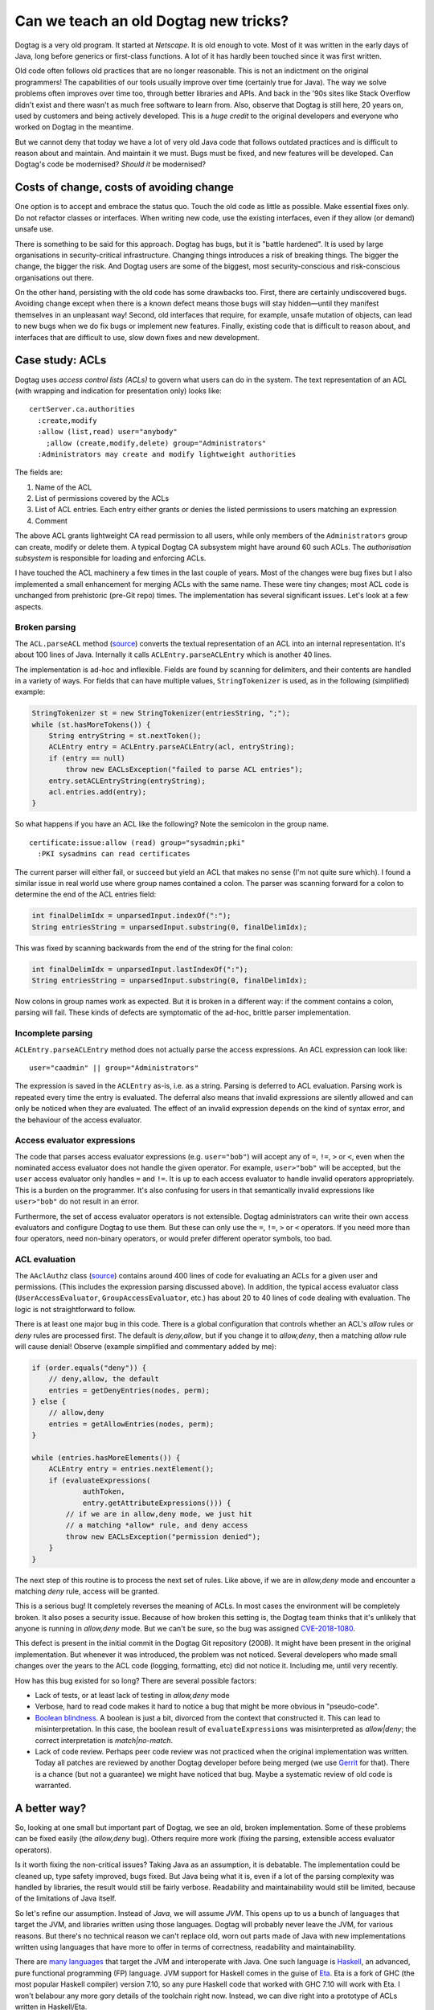 Can we teach an old Dogtag new tricks?
======================================

Dogtag is a very old program.  It started at *Netscape*.  It is old
enough to vote.  Most of it was written in the early days of Java,
long before generics or first-class functions.  A lot of it has
hardly been touched since it was first written.

Old code often follows old practices that are no longer reasonable.
This is not an indictment on the original programmers!  The
capabilities of our tools usually improve over time (certainly true
for Java).  The way we solve problems often improves over time too,
through better libraries and APIs.  And back in the '90s sites like
Stack Overflow didn't exist and there wasn't as much free software
to learn from.  Also, observe that Dogtag is still here, 20 years
on, used by customers and being actively developed.  This is a
*huge credit* to the original developers and everyone who worked on
Dogtag in the meantime.

But we cannot deny that today we have a lot of very old Java code
that follows outdated practices and is difficult to reason about and
maintain.  And maintain it we must.  Bugs must be fixed, and new
features will be developed.  Can Dogtag's code be modernised?
*Should it* be modernised?


Costs of change, costs of avoiding change
-----------------------------------------

One option is to accept and embrace the status quo.  Touch the old
code as little as possible.  Make essential fixes only.  Do not
refactor classes or interfaces.  When writing new code, use the
existing interfaces, even if they allow (or demand) unsafe use.

There is something to be said for this approach.  Dogtag has bugs,
but it is "battle hardened".  It is used by large organisations in
security-critical infrastructure.  Changing things introduces a risk
of breaking things.  The bigger the change, the bigger the risk.
And Dogtag users are some of the biggest, most security-conscious
and risk-conscious organisations out there.

On the other hand, persisting with the old code has some drawbacks
too.  First, there are certainly undiscovered bugs.  Avoiding change
except when there is a known defect means those bugs will stay
hidden—until they manifest themselves in an unpleasant way!  Second,
old interfaces that require, for example, unsafe mutation of
objects, can lead to new bugs when we do fix bugs or implement new
features.  Finally, existing code that is difficult to reason about,
and interfaces that are difficult to use, slow down fixes and new
development.


Case study: ACLs
----------------

Dogtag uses *access control lists (ACLs)* to govern what users can
do in the system.  The text representation of an ACL (with wrapping
and indication for presentation only) looks like:

::

  certServer.ca.authorities
    :create,modify
    :allow (list,read) user="anybody"
      ;allow (create,modify,delete) group="Administrators"
    :Administrators may create and modify lightweight authorities

The fields are:

1. Name of the ACL
2. List of permissions covered by the ACLs
3. List of ACL entries.  Each entry either grants or denies the
   listed permissions to users matching an expression
4. Comment

The above ACL grants lightweight CA read permission to all users,
while only members of the ``Administrators`` group can create,
modify or delete them.  A typical Dogtag CA subsystem might have
around 60 such ACLs.  The *authorisation subsystem* is responsible
for loading and enforcing ACLs.

I have touched the ACL machinery a few times in the last couple of
years.  Most of the changes were bug fixes but I also implemented a
small enhancement for merging ACLs with the same name.  These were
tiny changes; most ACL code is unchanged from prehistoric (pre-Git
repo) times.  The implementation has several significant issues.
Let's look at a few aspects.

Broken parsing
~~~~~~~~~~~~~~

The ``ACL.parseACL`` method
(`source <https://github.com/dogtagpki/pki/blob/223e6980c3f3f7a075890897bbb74140cb95279a/base/common/src/com/netscape/certsrv/acls/ACL.java#L191-L289>`_)
converts the textual representation of an ACL into an internal
representation.  It's about 100 lines of Java.  Internally it calls
``ACLEntry.parseACLEntry`` which is another 40 lines.

The implementation is ad-hoc and inflexible.  Fields are
found by scanning for delimiters, and their contents are handled in
a variety of ways.  For fields that can have multiple values,
``StringTokenizer`` is used, as in the following (simplified)
example:

.. code:: java

  StringTokenizer st = new StringTokenizer(entriesString, ";");
  while (st.hasMoreTokens()) {
      String entryString = st.nextToken();
      ACLEntry entry = ACLEntry.parseACLEntry(acl, entryString);
      if (entry == null)
          throw new EACLsException("failed to parse ACL entries");
      entry.setACLEntryString(entryString);
      acl.entries.add(entry);
  }

So what happens if you have an ACL like the following?
Note the semicolon in the group name.

::

  certificate:issue:allow (read) group="sysadmin;pki"
    :PKI sysadmins can read certificates

The current parser will either fail, or succeed but yield an ACL
that makes no sense (I'm not quite sure which).  I found a similar
issue in real world use where group names contained a colon.  The
parser was scanning forward for a colon to determine the end of the
ACL entries field:

.. code:: java

  int finalDelimIdx = unparsedInput.indexOf(":");
  String entriesString = unparsedInput.substring(0, finalDelimIdx);

This was fixed by scanning backwards from the end of the string for
the final colon:

.. code:: java

  int finalDelimIdx = unparsedInput.lastIndexOf(":");
  String entriesString = unparsedInput.substring(0, finalDelimIdx);

Now colons in group names work as expected.  But it is broken in a
different way: if the comment contains a colon, parsing will fail.
These kinds of defects are symptomatic of the ad-hoc, brittle parser
implementation.


Incomplete parsing
~~~~~~~~~~~~~~~~~~

``ACLEntry.parseACLEntry`` method does not actually parse the access
expressions.  An ACL expression can look like::

  user="caadmin" || group="Administrators"

The expression is saved in the ``ACLEntry`` as-is, i.e. as a string.
Parsing is deferred to ACL evaluation.  Parsing work is repeated
every time the entry is evaluated.  The deferral also means that
invalid expressions are silently allowed and can only be noticed
when they are evaluated.  The effect of an invalid expression
depends on the kind of syntax error, and the behaviour of the access
evaluator.


Access evaluator expressions
~~~~~~~~~~~~~~~~~~~~~~~~~~~~

The code that parses access evaluator expressions (e.g.
``user="bob"``) will accept any of ``=``, ``!=``, ``>`` or ``<``,
even when the nominated access evaluator does not handle the given
operator.  For example, ``user>"bob"`` will be accepted, but the
``user`` access evaluator only handles ``=`` and ``!=``.  It is up
to each access evaluator to handle invalid operators appropriately.
This is a burden on the programmer.  It's also confusing for users
in that semantically invalid expressions like ``user>"bob"`` do not
result in an error.

Furthermore, the set of access evaluator operators is not
extensible.  Dogtag administrators can write their own access
evaluators and configure Dogtag to use them.  But these can only use
the ``=``, ``!=``, ``>`` or ``<`` operators.  If you need more than
four operators, need non-binary operators, or would prefer different
operator symbols, too bad.


ACL evaluation
~~~~~~~~~~~~~~

The ``AAclAuthz`` class
(`source <https://github.com/dogtagpki/pki/blob/223e6980c3f3f7a075890897bbb74140cb95279a/base/server/cms/src/com/netscape/cms/authorization/AAclAuthz.java>`_)
contains around 400 lines of code for evaluating an ACLs for a given
user and permissions.  (This includes the expression parsing
discussed above).  In addition, the typical access evaluator class
(``UserAccessEvaluator``, ``GroupAccessEvaluator``, etc.) has about
20 to 40 lines of code dealing with evaluation.  The logic is not
straightforward to follow.

There is at least one major bug in this code.  There is a global
configuration that controls whether an ACL's *allow* rules or *deny*
rules are processed first.  The default is *deny,allow*, but if you
change it to *allow,deny*, then a matching *allow* rule will cause
denial!  Observe (example simplified and commentary added by me):

.. code:: java

    if (order.equals("deny")) {
        // deny,allow, the default
        entries = getDenyEntries(nodes, perm);
    } else {
        // allow,deny
        entries = getAllowEntries(nodes, perm);
    }

    while (entries.hasMoreElements()) {
        ACLEntry entry = entries.nextElement();
        if (evaluateExpressions(
                authToken,
                entry.getAttributeExpressions())) {
            // if we are in allow,deny mode, we just hit
            // a matching *allow* rule, and deny access
            throw new EACLsException("permission denied");
        }
    }


The next step of this routine is to process the next set of rules.
Like above, if we are in *allow,deny* mode and encounter a matching
*deny* rule, access will be granted.

This is a serious bug!  It completely reverses the meaning of ACLs.
In most cases the environment will be completely broken.  It also
poses a security issue.  Because of how broken this setting is, the
Dogtag team thinks that it's unlikely that anyone is running in
*allow,deny* mode.  But we can't be sure, so the bug was assigned
`CVE-2018-1080`_.

.. _CVE-2018-1080: https://bugzilla.redhat.com/show_bug.cgi?id=1556657

This defect is present in the initial commit in the Dogtag Git
repository (2008).  It might have been present in the original
implementation.  But whenever it was introduced, the problem was not
noticed.  Several developers who made small changes over the years
to the ACL code (logging, formatting, etc) did not notice it.
Including me, until very recently.

How has this bug existed for so long?  There are several possible
factors:

- Lack of tests, or at least lack of testing in *allow,deny* mode

- Verbose, hard to read code makes it hard to notice a bug that
  might be more obvious in "pseudo-code".

- `Boolean blindness`_.  A boolean is just a bit, divorced from the
  context that constructed it.  This can lead to misinterpretation.
  In this case, the boolean result of ``evaluateExpressions`` was
  misinterpreted as *allow|deny*; the correct interpretation is
  *match|no-match*.

- Lack of code review.  Perhaps peer code review was not practiced
  when the original implementation was written.  Today all patches
  are reviewed by another Dogtag developer before being merged (we
  use `Gerrit <https://www.gerritcodereview.com/>`_ for that).
  There is a chance (but not a guarantee) we might have noticed that
  bug.  Maybe a systematic review of old code is warranted.

.. _Boolean blindness: https://existentialtype.wordpress.com/2011/03/15/boolean-blindness/


A better way?
-------------

So, looking at one small but important part of Dogtag, we see an
old, broken implementation.  Some of these problems can be fixed
easily (the *allow,deny* bug).  Others require more work (fixing the
parsing, extensible access evaluator operators).

Is it worth fixing the non-critical issues?  Taking Java as an
assumption, it is debatable.  The implementation could be cleaned
up, type safety improved, bugs fixed.  But Java being what it is,
even if a lot of the parsing complexity was handled by libraries,
the result would still be fairly verbose.  Readability and
maintainability would still be limited, because of the limitations
of Java itself.

So let's refine our assumption.  Instead of *Java*, we will assume
*JVM*.  This opens up to us a bunch of languages that target the
JVM, and libraries written using those languages.  Dogtag will
probably never leave the JVM, for various reasons.  But there's no
technical reason we can't replace old, worn out parts made of Java
with new implementations written using languages that have more to
offer in terms of correctness, readability and maintainability.

There are `many languages`_ that target the JVM and interoperate
with Java.  One such language is `Haskell
<https://www.haskell.org/>`_, an advanced, pure functional
programming (FP) language.  JVM support for Haskell comes in the
guise of `Eta <https://eta-lang.org/>`_.  Eta is a fork of GHC (the
most popular Haskell compiler) version 7.10, so any pure Haskell
code that worked with GHC 7.10 will work with Eta.  I won't belabour
any more gory details of the toolchain right now. Instead, we can
dive right into a prototype of ACLs written in Haskell/Eta.

.. _many languages: https://en.wikipedia.org/wiki/List_of_JVM_languages


I Haskell an ACL
----------------

I assembled a Haskell prototype
(`source code <https://github.com/frasertweedale/notes-redhat/tree/master/fp-examples/acl>`_)
of the ACL machinery in one day.  Much of this time was spent
reading the Java implementation so I could preserve its semantics.

The prototype is not complete.  It does not support serialisation of
ACLs or the heirarchical nature of ACL evaluation (i.e. checking an
authorisation on resource ``foo.bar.baz`` would check ACLs named
``foo.bar.baz``, ``foo.bar`` and ``foo``).  It does support parsing
and evaluation.  We shall see that it resolves the problems in the
Java implementation discussed above.

The implementation is about 250 lines of code, roughly ⅓ the size of
the Java implementation.  It is much easier to read and reason
about.  Let's look at a few highlights.

The definitions of the ``ACL`` data type, and its constituents, are
straightforward:

.. code:: haskell

  type Permission = Text  -- type synonym, for convenience

  data ACLRuleType = Allow | Deny
    deriving (Eq) -- auto-derive an equality
                  -- test (==) for this type

  -- a record type with 3 fields
  data ACLRule = ACLRule
    { aclRuleType :: ACLRuleType
    , aclRulePermissions :: [Permission]
    , aclRuleExpression :: ACLExpression
    }

  data ACL = ACL
    { aclName :: Text
    , aclPermissions :: [Permission]
    , aclRules :: [ACLRule]
    , aclDescription :: Text
    }

The definition of the ACL parser follows the structure of the data
type.  This aids readability and assists reasoning about
correctness:

.. code:: haskell

  acl :: [Parser AccessEvaluator] -> Parser ACL
  acl ps = ACL
    <$> takeWhile1 (/= ':') <* char ':'
    <*> (permission `sepBy1` char ',') <* char ':'
    <*> (rule ps `sepBy1` spaced (char ';')) <* char ':'
    <*> takeText

Each line is a parser for one of the fields of the ``ACL`` data
type.  The ``<$>`` and ``<*>`` *infix* functions combine these
smaller parsers into a parser for the whole ``ACL`` type.
``permission`` and ``rule`` are parsers for the ``Permission`` and
``ACLRule`` data types, respectively.  The ``sepBy1`` combinator
turns a parser for a single thing into a parser for a list of
things.

Note that several of these *combinators* are not specific to parsers
but are derived from, or part of, a common abstraction that parsers
happen to inhabit.  The actual parser library used is incidental.  A
simple parser type and all the combinators used in this ACL
implementation, written from scratch, would take all of 50 lines.

The ``[Parser AccessEvaluator]`` argument (named ``ps``) is a list
of parsers for ``AccessEvaluator``.  This provides the access
evaluator extensibility we desire while ensuring that invalid
expressions are rejected.  The details are down inside the
implementation of ``rule`` and are not discussed here.

Next we'll look at how ACLs are evaluated:

.. code:: haskell

  data ACLRuleOrder = AllowDeny | DenyAllow

  data ACLResult = Allowed | Denied

  evaluateACL
    :: ACLRuleOrder
    -> AuthenticationToken
    -> Permission
    -> ACL
    -> ACLResult
  evaluateACL order tok perm (ACL _ _ rules _ ) =
    fromMaybe Denied result  -- deny if no rules matched
    where
      permRules =
        filter (elem perm . aclRulePermissions) rules

      orderedRules = case order of
        DenyAllow -> denyRules <> allowRules
        AllowDeny -> allowRules <> denyRules
      denyRules =
        filter ((== Deny) . aclRuleType) permRules
      allowRules =
        filter ((== Allow) . aclRuleType) permRules

      -- the first matching rule wins
      result = getFirst
        (foldMap (First . evaluateRule tok) orderedRules)

Given an ``ACLRuleOrder``, an ``AuthenticationToken`` bearing user
data, a ``Permission`` on the resource being accessed and an ``ACL``
for that resource, ``evaluateACL`` returns an ``ACLResult`` (either
``Allowed`` or ``Denied``.  The implementation filters rules for the
given permission, orders the rules according to the
``ACLRuleOrder``, and returns the result of the first matching rule,
or ``Denied`` if no rules were matched.

.. code:: haskell

  evaluateRule
    :: AuthenticationToken
    -> ACLRule
    -> Maybe ACLResult
  evaluateRule tok (ACLRule ruleType _ expr) =
    if evaluateExpression tok expr
      then Just (result ruleType)
      else Nothing
    where
      result Deny = Denied
      result Allow = Allowed

Could the *allow,deny* bug from the Java implementation occur here?
It cannot.  Instead of the rule evaluator returning a ``boolean`` as
in the Java implementation, ``evaluateRule`` returns a ``Maybe
ACLResult``.  If a rule does not match, its result is ``Nothing``.
If it does match, the result is ``Just Denied`` for ``Deny`` rules,
or ``Just Allowed`` for ``Allow`` rules.  The first ``Just`` result
encountered is used directly.  It's still possible to mess up the
implementation, for example:

.. code:: haskell

    result Deny = Allowed
    result Allow = Deny

But this kind of error is less likely to occur and more likely to be
noticed.  Boolean blindness is not a factor.


Benefits of FP for prototyping
------------------------------

There are benefits to using functional programming for prototyping
or re-implementing parts of a system written in less expressive
langauges.

First, a tool like Haskell lets you express the nature of a problem
succinctly, and leverage the type system as a design tool as you
work towards a solution.  The solution can then be translated into
Java (or Python, or whatever).  Because of the less powerful (or
nonexistent) type system, there will be a trade-off.  You will
either have to throw away some of the type safety, or incur
additional complexity to keep it (how much complexity depends on the
target language).  It would be better if we didn't have to make this
trade-off (e.g. by using Eta).  But the need to make the trade-off
does not diminish the usefulness of FP as a design tool.

It's also a great way of learning about an existing part of Dogtag,
and checking assumptions.  And for finding bugs, and opportunities
for improving type safety, APIs or performance.  I learned a lot
about Dogtag's ACL implementation by reading the code to understand
the problem, then solving the problem using FP.  Later, I was able
to translate some aspects of the Haskell implementation (e.g. using
unary sum types to represent ACL rule types and the evaluation order
setting) back into the Java implementation (as ``enum`` types).
This improved type safety and readability.

Going forward, for significant new code and for fixes or
refactorings in isolated parts of Dogtag's implementation, I will
spend some time representing the problems and designing solutions in
Haskell.  The resulting programs will be useful artifacts in their
own right; a kind of documentation.


Where to from here?
-------------------

I've demonstrated some of the benefits of the Haskell implementation
of ACLs.  If the Dogtag development team were to agree that we
should begin using FP in Dogtag itself, what would the next steps
be?

Eta is not yet packaged for Fedora, let alone RHEL.  So as a first
step we would have to talk to product managers and release engineers
about bringing Eta into RHEL.  This is probably the biggest hurdle.
One team asking for a large and rather green toolchain that's not
used anywhere else (yet) to be brought into RHEL, where it will have
to be supported forever, is going to raise eyebrows.

If we clear that hurdle, then comes the work of packaging Eta.
Someone (me) will have to become the package mantainer.  And by the
way, Eta is written in (GHC) Haskell, so we'll also need to package
GHC for RHEL (or RHEL-extras).  Fortunately, GHC *is* packaged for
Fedora, so there is less to do there.

The final stage would be integrating Eta into Dogtag.  The build
system will need to be updated, and we'll need to work out how we
want to use Eta-based functions and objects from Java (and
vice-versa).  For the ACLs system, we might want to make the old and
new implementations available side by side, for a while.  We could
even run both implementations simultaneously in a *sanity check*
mode, checking that results are consistent and emitting a warning
when they diverge.


Conclusion
----------

This post started with a discussion of the costs and risks of making
(or avoiding) significant changes in a legacy system.  We then
looked in detail at the ACLs implementation in Dogtag, noting some
of its problems.

We examined a prototype (re)implementation of ACLs in *Haskell*,
noting several advantages over the legacy implementation.  FP's
usefulness as a design tool was discussed.  Then we discussed the
possibility of using FP in Dogtag itself.  What would it take to
start using Haskell in Dogtag, via the *Eta* compiler which targets
the JVM?  There are several hurdles, technical and non-technical.

Is it worth all this effort, just to be in a position where we can
(re)write even a small component of Dogtag in a language other than
Java?  A language that assists the programmer in writing correct,
readable and maintainable software?  In answering this question, the
costs and risks of persisting with legacy languages and APIs must be
considered.  I believe the answer is "yes".
